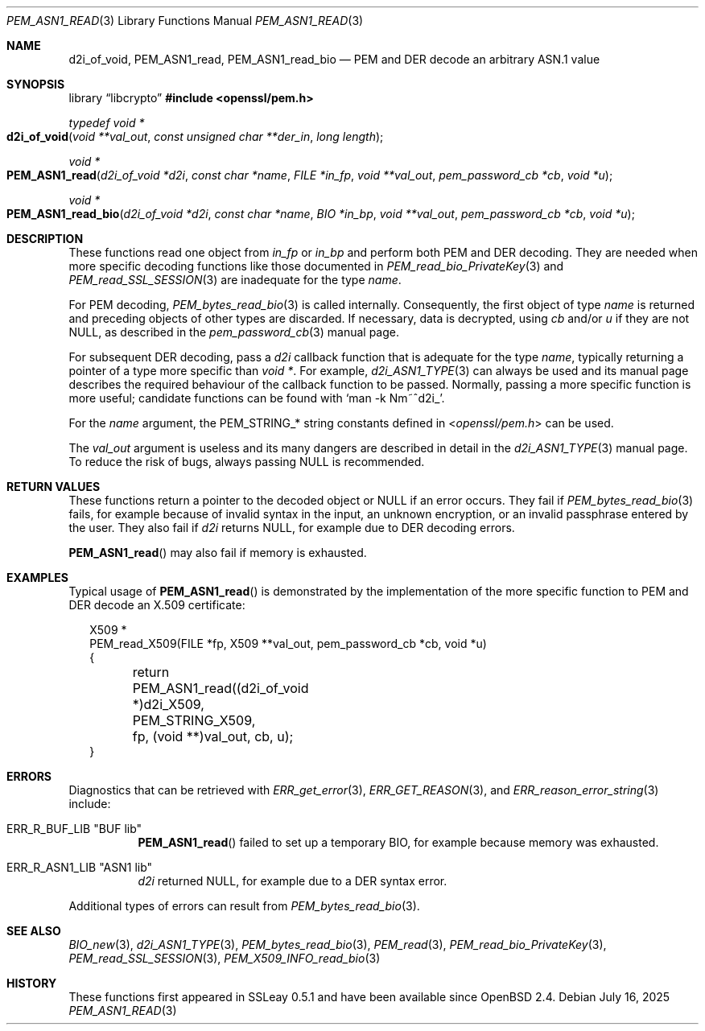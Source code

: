 .\" $OpenBSD: PEM_ASN1_read.3,v 1.4 2025/07/16 17:59:10 schwarze Exp $
.\"
.\" Copyright (c) 2020 Ingo Schwarze <schwarze@openbsd.org>
.\"
.\" Permission to use, copy, modify, and distribute this software for any
.\" purpose with or without fee is hereby granted, provided that the above
.\" copyright notice and this permission notice appear in all copies.
.\"
.\" THE SOFTWARE IS PROVIDED "AS IS" AND THE AUTHOR DISCLAIMS ALL WARRANTIES
.\" WITH REGARD TO THIS SOFTWARE INCLUDING ALL IMPLIED WARRANTIES OF
.\" MERCHANTABILITY AND FITNESS. IN NO EVENT SHALL THE AUTHOR BE LIABLE FOR
.\" ANY SPECIAL, DIRECT, INDIRECT, OR CONSEQUENTIAL DAMAGES OR ANY DAMAGES
.\" WHATSOEVER RESULTING FROM LOSS OF USE, DATA OR PROFITS, WHETHER IN AN
.\" ACTION OF CONTRACT, NEGLIGENCE OR OTHER TORTIOUS ACTION, ARISING OUT OF
.\" OR IN CONNECTION WITH THE USE OR PERFORMANCE OF THIS SOFTWARE.
.\"
.Dd $Mdocdate: July 16 2025 $
.Dt PEM_ASN1_READ 3
.Os
.Sh NAME
.Nm d2i_of_void ,
.Nm PEM_ASN1_read ,
.Nm PEM_ASN1_read_bio
.Nd PEM and DER decode an arbitrary ASN.1 value
.Sh SYNOPSIS
.Lb libcrypto
.In openssl/pem.h
.Ft typedef void *
.Fo d2i_of_void
.Fa "void **val_out"
.Fa "const unsigned char **der_in"
.Fa "long length"
.Fc
.Ft void *
.Fo PEM_ASN1_read
.Fa "d2i_of_void *d2i"
.Fa "const char *name"
.Fa "FILE *in_fp"
.Fa "void **val_out"
.Fa "pem_password_cb *cb"
.Fa "void *u"
.Fc
.Ft void *
.Fo PEM_ASN1_read_bio
.Fa "d2i_of_void *d2i"
.Fa "const char *name"
.Fa "BIO *in_bp"
.Fa "void **val_out"
.Fa "pem_password_cb *cb"
.Fa "void *u"
.Fc
.Sh DESCRIPTION
These functions read one object from
.Fa in_fp
or
.Fa in_bp
and perform both PEM and DER decoding.
They are needed when more specific decoding functions
like those documented in
.Xr PEM_read_bio_PrivateKey 3
and
.Xr PEM_read_SSL_SESSION 3
are inadequate for the type
.Fa name .
.Pp
For PEM decoding,
.Xr PEM_bytes_read_bio 3
is called internally.
Consequently, the first object of type
.Fa name
is returned and preceding objects of other types are discarded.
If necessary, data is decrypted, using
.Fa cb
and/or
.Fa u
if they are not
.Dv NULL ,
as described in the
.Xr pem_password_cb 3
manual page.
.Pp
For subsequent DER decoding, pass a
.Fa d2i
callback function that is adequate for the type
.Fa name ,
typically returning a pointer of a type more specific than
.Ft void * .
For example,
.Xr d2i_ASN1_TYPE 3
can always be used and its manual page describes the required
behaviour of the callback function to be passed.
Normally, passing a more specific function is more useful;
candidate functions can be found with
.Ql man -k Nm~^d2i_ .
.Pp
For the
.Fa name
argument, the
.Dv PEM_STRING_*
string constants defined in
.In openssl/pem.h
can be used.
.Pp
The
.Fa val_out
argument is useless and its many dangers are described in detail in the
.Xr d2i_ASN1_TYPE 3
manual page.
To reduce the risk of bugs, always passing
.Dv NULL
is recommended.
.Sh RETURN VALUES
These functions return a pointer to the decoded object or
.Dv NULL
if an error occurs.
They fail if
.Xr PEM_bytes_read_bio 3
fails, for example because of invalid syntax in the input, an unknown
encryption, or an invalid passphrase entered by the user.
They also fail if
.Fa d2i
returns
.Dv NULL ,
for example due to DER decoding errors.
.Pp
.Fn PEM_ASN1_read
may also fail if memory is exhausted.
.Sh EXAMPLES
Typical usage of
.Fn PEM_ASN1_read
is demonstrated by the implementation of the more specific function
to PEM and DER decode an X.509 certificate:
.Bd -literal -offset 2n
X509 *
PEM_read_X509(FILE *fp, X509 **val_out, pem_password_cb *cb, void *u)
{
	return PEM_ASN1_read((d2i_of_void *)d2i_X509, PEM_STRING_X509,
	    fp, (void **)val_out, cb, u);
}
.Ed
.Sh ERRORS
Diagnostics that can be retrieved with
.Xr ERR_get_error 3 ,
.Xr ERR_GET_REASON 3 ,
and
.Xr ERR_reason_error_string 3
include:
.Bl -tag -width Ds
.It Dv ERR_R_BUF_LIB Qq "BUF lib"
.Fn PEM_ASN1_read
failed to set up a temporary BIO,
for example because memory was exhausted.
.It Dv ERR_R_ASN1_LIB Qq "ASN1 lib"
.Fa d2i
returned
.Dv NULL ,
for example due to a DER syntax error.
.El
.Pp
Additional types of errors can result from
.Xr PEM_bytes_read_bio 3 .
.Sh SEE ALSO
.Xr BIO_new 3 ,
.Xr d2i_ASN1_TYPE 3 ,
.Xr PEM_bytes_read_bio 3 ,
.Xr PEM_read 3 ,
.Xr PEM_read_bio_PrivateKey 3 ,
.Xr PEM_read_SSL_SESSION 3 ,
.Xr PEM_X509_INFO_read_bio 3
.Sh HISTORY
These functions first appeared in SSLeay 0.5.1
and have been available since
.Ox 2.4 .
